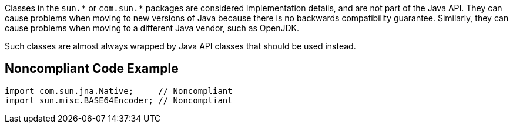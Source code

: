 Classes in the ``++sun.*++`` or ``++com.sun.*++`` packages are considered implementation details, and are not part of the Java API.
They can cause problems when moving to new versions of Java because there is no backwards compatibility guarantee. Similarly, they can cause problems when moving to a different Java vendor, such as OpenJDK.

Such classes are almost always wrapped by Java API classes that should be used instead.


== Noncompliant Code Example

----
import com.sun.jna.Native;     // Noncompliant
import sun.misc.BASE64Encoder; // Noncompliant
----


